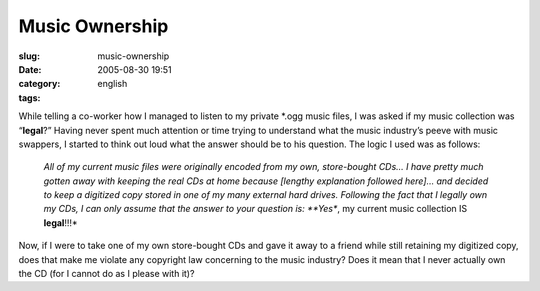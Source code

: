Music Ownership
###############
:slug: music-ownership
:date: 2005-08-30 19:51
:category:
:tags: english

While telling a co-worker how I managed to listen to my private \*.ogg
music files, I was asked if my music collection was “\ **legal**?”
Having never spent much attention or time trying to understand what the
music industry’s peeve with music swappers, I started to think out loud
what the answer should be to his question. The logic I used was as
follows:

    *All of my current music files were originally encoded from my own,
    store-bought CDs… I have pretty much gotten away with keeping the
    real CDs at home because [lengthy explanation followed here]… and
    decided to keep a digitized copy stored in one of my many external
    hard drives. Following the fact that I legally own my CDs, I can
    only assume that the answer to your question is: **Yes**, my current
    music collection IS **legal**!!!*

Now, if I were to take one of my own store-bought CDs and gave it away
to a friend while still retaining my digitized copy, does that make me
violate any copyright law concerning to the music industry? Does it mean
that I never actually own the CD (for I cannot do as I please with it)?
